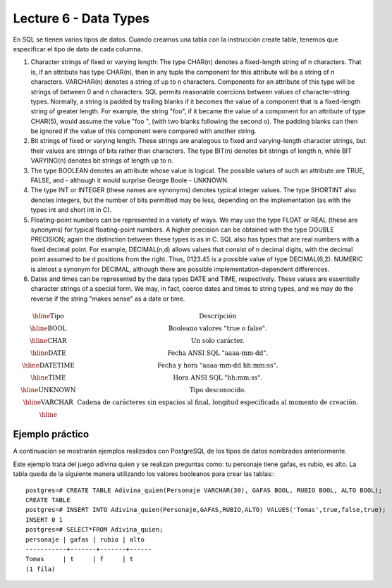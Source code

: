 Lecture 6 - Data Types
-------------------------------

.. role:: sql(code)
   :language: sql
   :class: highlight

En SQL se tienen varios tipos de datos. Cuando creamos una tabla con la instrucción create table, tenemos que especificar el tipo de dato de cada columna.

1. Character strings of fixed or varying length: The type CHAR(n) denotes a fixed-length string of n characters. That is, if an attribute has type CHAR(n), then in any tuple the component for this attribute will be a string of n characters. VARCHAR(n) denotes a string of up to n characters. Components for an attribute of this type will be strings of between 0 and n characters. SQL permits reasonable coercions between values of character-string types. Normally, a string is padded by trailing blanks if it becomes the value of a component that is a fixed-length string of greater length. For example, the string "foo", if it became the value of a component for an attribute of type CHAR(5), would assume the value "foo  ", (with two blanks following the second o). The padding blanks can then be ignored if the value of this component were compared with another string.

2. Bit strings of fixed or varying length. These strings are analogous to fixed and varying-length character strings, but their values are strings of bits rather than characters. The type BIT(n) denotes bit strings of length n, while BIT VARYING(n) denotes bit strings of length up to n.

3. The type BOOLEAN denotes an attribute whose value is logical. The possible values of such an attribute are TRUE, FALSE, and - although it would surprise George Boole - UNKNOWN.

4. The type INT or INTEGER (these names are synonyms) denotes typical integer values. The type SHORTINT also denotes integers, but the number of bits permitted may be less, depending on the implementation (as with the types int and short int in C).


5. Floating-point numbers can be represented in a variety of ways. We may use the type FLOAT or REAL (these are synonyms) for typical floating-point numbers. A higher precision can be obtained with the type DOUBLE PRECISION; again the distinction between these types is as in C. SQL also has types that are real numbers with a fixed decimal point. For example, DECIMAL(n,d) allows values that consist of n decimal digits, with the decimal point assumed to be d positions from the right. Thus, 0123.45 is a possible value of type DECIMAL(6,2). NUMERIC is almost a synonym for DECIMAL, although there are possible implementation-dependent differences.

6. Dates and times can be represented by the data types DATE and TIME, respectively. These values are essentially character strings of a special form. We may, in fact, coerce dates and times to string types, and we may do the reverse if the string "makes sense" as a date or time.

.. math::

 \begin{array}{|c|c|}
  \hline
  \textbf{Tipo} & \textbf{Descripción} \\
  \hline
  \mbox{BOOL} & \mbox{Booleano valores "true o false".} \\
  \hline
  \mbox{CHAR} & \mbox{Un solo carácter.} \\
  \hline
  \mbox{DATE} & \mbox{Fecha ANSI SQL "aaaa-mm-dd".} \\
  \hline
  \mbox{DATETIME} & \mbox{Fecha y hora "aaaa-mm-dd hh:mm:ss".} \\
  \hline
  \mbox{TIME} & \mbox{Hora ANSI SQL "hh:mm:ss".} \\
  \hline
  \mbox{UNKNOWN} & \mbox{Tipo desconocido.} \\
  \hline
  \mbox{VARCHAR} & \mbox{Cadena de carácteres sin espacios al final, longitud especificada al momento de creación.} \\
  \hline
 \end{array}

Ejemplo práctico
~~~~~~~~~~~~~~~~ 

A continuación se mostrarán ejemplos realizados con PostgreSQL de los tipos de datos nombrados anteriormente.

Este ejemplo trata del juego adivina quien y se realizan preguntas como: tu personaje tiene gafas, es rubio, es alto. La tabla queda de la siguiente manera utilizando los valores booleanos para crear las tablas:::
  
 postgres=# CREATE TABLE Adivina_quien(Personaje VARCHAR(30), GAFAS BOOL, RUBIO BOOL, ALTO BOOL);
 CREATE TABLE
 postgres=# INSERT INTO Adivina_quien(Personaje,GAFAS,RUBIO,ALTO) VALUES('Tomas',true,false,true);
 INSERT 0 1
 postgres=# SELECT*FROM Adivina_quien;
 personaje | gafas | rubio | alto 
 -----------+-------+-------+------
 Tomas     | t     | f     | t
 (1 fila)


